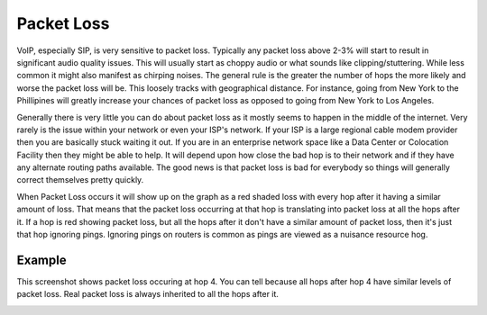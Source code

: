 ===========
Packet Loss
===========

VoIP, especially SIP, is very sensitive to packet loss. Typically any packet loss above 2-3% will start to result in significant audio quality issues. This will usually start as choppy audio or what sounds like clipping/stuttering. While less common it might also manifest as chirping noises. The general rule is the greater the number of hops the more likely and worse the packet loss will be. This loosely tracks with geographical distance. For instance, going from New York to the Phillipines will greatly increase your chances of packet loss as opposed to going from New York to Los Angeles.

Generally there is very little you can do about packet loss as it mostly seems to happen in the middle of the internet. Very rarely is the issue within your network or even your ISP's network. If your ISP is a large regional cable modem provider then you are basically stuck waiting it out. If you are in an enterprise network space like a Data Center or Colocation Facility then they might be able to help. It will depend upon how close the bad hop is to their network and if they have any alternate routing paths available. The good news is that packet loss is bad for everybody so things will generally correct themselves pretty quickly.

When Packet Loss occurs it will show up on the graph as a red shaded loss with every hop after it having a similar amount of loss. That means that the packet loss occurring at that hop is translating into packet loss at all the hops after it. If a hop is red showing packet loss, but all the hops after it don't have a similar amount of packet loss, then it's just that hop ignoring pings. Ignoring pings on routers is common as pings are viewed as a nuisance resource hog.

Example
-------
This screenshot shows packet loss occuring at hop 4. You can tell because all hops after hop 4 have similar levels of packet loss. Real packet loss is always inherited to all the hops after it.

.. image:: pingplotter-packetloss.png
   :alt: PingPlotter Screenshot with Packet Loss
   :width: 665

